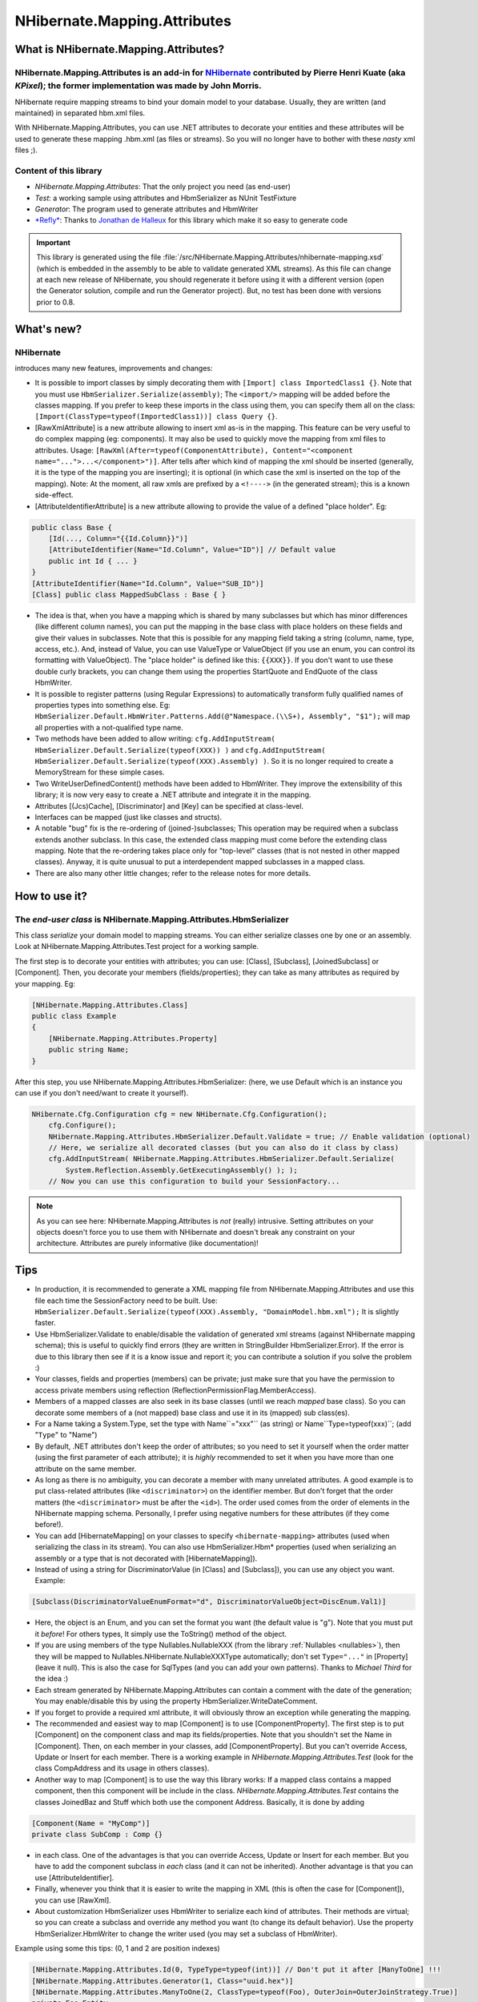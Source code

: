 

=============================
NHibernate.Mapping.Attributes
=============================

What is NHibernate.Mapping.Attributes?
######################################

NHibernate.Mapping.Attributes is an add-in for `NHibernate <http://www.nhibernate.org>`_ contributed by Pierre Henri Kuate (aka *KPixel*); the former implementation was made by John Morris.
=============================================================================================================================================================================================

NHibernate require mapping streams to bind your domain model to your database. Usually, they are written (and maintained) in separated hbm.xml files.

With NHibernate.Mapping.Attributes, you can use .NET attributes to decorate your entities and these attributes will be used to generate these mapping .hbm.xml (as files or streams). So you will no longer have to bother with these *nasty* xml files ;).

Content of this library
=======================

* *NHibernate.Mapping.Attributes*: That the only project you need (as end-user)

* *Test*: a working sample using attributes and HbmSerializer as NUnit TestFixture

* *Generator*: The program used to generate attributes and HbmWriter

* `*Refly* <http://mbunit.tigris.org/>`_: Thanks to `Jonathan de Halleux <http://www.dotnetwiki.org/>`_ for this library which make it so easy to generate code

.. important:: This library is generated using the file :file:`/src/NHibernate.Mapping.Attributes/nhibernate-mapping.xsd`
   (which is embedded in the assembly to be able to validate generated XML streams).
   As this file can change at each new release of NHibernate, you should regenerate it before using it
   with a different version (open the Generator solution, compile and run the Generator project).
   But, no test has been done with versions prior to 0.8.

What's new?
###########

NHibernate
==========

introduces many new features, improvements and changes:

* It is possible to import classes by simply decorating them with ``[Import] class ImportedClass1 {}``. Note that you must use ``HbmSerializer.Serialize(assembly)``; The ``<import/>`` mapping will be added before the classes mapping. If you prefer to keep these imports in the class using them, you can specify them all on the class: ``[Import(ClassType=typeof(ImportedClass1))] class Query {}``.

* [RawXmlAttribute] is a new attribute allowing to insert xml as-is in the mapping. This feature can be very useful to do complex mapping (eg: components). It may also be used to quickly move the mapping from xml files to attributes. Usage: ``[RawXml(After=typeof(ComponentAttribute), Content="<component name="...">...</component>")]``. After tells after which kind of mapping the xml should be inserted (generally, it is the type of the mapping you are inserting); it is optional (in which case the xml is inserted on the top of the mapping). Note: At the moment, all raw xmls are prefixed by a ``<!---->`` (in the generated stream); this is a known side-effect.

* [AttributeIdentifierAttribute] is a new attribute allowing to provide the value of a defined "place holder". Eg:

.. code-block:: csharp

  public class Base {
      [Id(..., Column="{{Id.Column}}")]
      [AttributeIdentifier(Name="Id.Column", Value="ID")] // Default value
      public int Id { ... }
  }
  [AttributeIdentifier(Name="Id.Column", Value="SUB_ID")]
  [Class] public class MappedSubClass : Base { }

* The idea is that, when you have a mapping which is shared by many subclasses but which has minor differences (like different column names), you can put the mapping in the base class with place holders on these fields and give their values in subclasses. Note that this is possible for any mapping field taking a string (column, name, type, access, etc.). And, instead of Value, you can use ValueType or ValueObject (if you use an enum, you can control its formatting with ValueObject).
  The "place holder" is defined like this: ``{{XXX}}``. If you don't want to use these double curly brackets, you can change them using the properties StartQuote and EndQuote of the class HbmWriter.

* It is possible to register patterns (using Regular Expressions) to automatically transform fully qualified names of properties types into something else. Eg: ``HbmSerializer.Default.HbmWriter.Patterns.Add(@"Namespace.(\\S+), Assembly", "$1");`` will map all properties with a not-qualified type name.

* Two methods have been added to allow writing: ``cfg.AddInputStream( HbmSerializer.Default.Serialize(typeof(XXX)) )`` and ``cfg.AddInputStream( HbmSerializer.Default.Serialize(typeof(XXX).Assembly) )``. So it is no longer required to create a MemoryStream for these simple cases.

* Two WriteUserDefinedContent() methods have been added to HbmWriter. They improve the extensibility of this library; it is now very easy to create a .NET attribute and integrate it in the mapping.

* Attributes [(Jcs)Cache], [Discriminator] and [Key] can be specified at class-level.

* Interfaces can be mapped (just like classes and structs).

* A notable "bug" fix is the re-ordering of (joined-)subclasses; This operation may be required when a subclass extends another subclass. In this case, the extended class mapping must come before the extending class mapping. Note that the re-ordering takes place only for "top-level" classes (that is not nested in other mapped classes). Anyway, it is quite unusual to put a interdependent mapped subclasses in a mapped class.

* There are also many other little changes; refer to the release notes for more details.

How to use it?
##############

The *end-user class* is NHibernate.Mapping.Attributes.HbmSerializer
===================================================================

This class *serialize* your domain model to mapping streams. You can either serialize classes one by one or an assembly. Look at NHibernate.Mapping.Attributes.Test project for a working sample.

The first step is to decorate your entities with attributes; you can use: [Class], [Subclass], [JoinedSubclass] or [Component]. Then, you decorate your members (fields/properties); they can take as many attributes as required by your mapping. Eg:

.. code-block:: csharp

  [NHibernate.Mapping.Attributes.Class]
  public class Example
  {
      [NHibernate.Mapping.Attributes.Property]
      public string Name;
  }

After this step, you use NHibernate.Mapping.Attributes.HbmSerializer: (here, we use Default which is an instance you can use if you don't need/want to create it yourself).

.. code-block:: csharp

  NHibernate.Cfg.Configuration cfg = new NHibernate.Cfg.Configuration();
      cfg.Configure();
      NHibernate.Mapping.Attributes.HbmSerializer.Default.Validate = true; // Enable validation (optional)
      // Here, we serialize all decorated classes (but you can also do it class by class)
      cfg.AddInputStream( NHibernate.Mapping.Attributes.HbmSerializer.Default.Serialize(
          System.Reflection.Assembly.GetExecutingAssembly() ); );
      // Now you can use this configuration to build your SessionFactory...

.. note:: As you can see here: NHibernate.Mapping.Attributes is *not* (really) intrusive.
   Setting attributes on your objects doesn't force you to use them with NHibernate and doesn't break any constraint on your architecture.
   Attributes are purely informative (like documentation)!

.. _mapping-attributes-tips:

Tips
####

* In production, it is recommended to generate a XML mapping file from NHibernate.Mapping.Attributes and use this file each time the SessionFactory need to be built. Use: ``HbmSerializer.Default.Serialize(typeof(XXX).Assembly, "DomainModel.hbm.xml");`` It is slightly faster.

* Use HbmSerializer.Validate to enable/disable the validation of generated xml streams (against NHibernate mapping schema); this is useful to quickly find errors (they are written in StringBuilder HbmSerializer.Error). If the error is due to this library then see if it is a know issue and report it; you can contribute a solution if you solve the problem :)

* Your classes, fields and properties (members) can be private; just make sure that you have the permission to access private members using reflection (ReflectionPermissionFlag.MemberAccess).

* Members of a mapped classes are also seek in its base classes (until we reach *mapped* base class). So you can decorate some members of a (not mapped) base class and use it in its (mapped) sub class(es).

* For a Name taking a System.Type, set the type with Name``="xxx"`` (as string) or Name``Type=typeof(xxx)``; (add "``Type``" to "Name")

* By default, .NET attributes don't keep the order of attributes; so you need to set it yourself when the order matter (using the first parameter of each attribute); it is *highly* recommended to set it when you have more than one attribute on the same member.

* As long as there is no ambiguity, you can decorate a member with many unrelated attributes. A good example is to put class-related attributes (like ``<discriminator>``) on the identifier member. But don't forget that the order matters (the ``<discriminator>`` must be after the ``<id>``). The order used comes from the order of elements in the NHibernate mapping schema. Personally, I prefer using negative numbers for these attributes (if they come before!).

* You can add [HibernateMapping] on your classes to specify ``<hibernate-mapping>`` attributes (used when serializing the class in its stream). You can also use HbmSerializer.Hbm* properties (used when serializing an assembly or a type that is not decorated with [HibernateMapping]).

* Instead of using a string for DiscriminatorValue (in [Class] and [Subclass]), you can use any object you want. Example:

.. code-block:: csharp

  [Subclass(DiscriminatorValueEnumFormat="d", DiscriminatorValueObject=DiscEnum.Val1)]

* Here, the object is an Enum, and you can set the format you want (the default value is "g"). Note that you must put it *before*! For others types, It simply use the ToString() method of the object.

* If you are using members of the type Nullables.NullableXXX (from the library :ref:`Nullables <nullables>`), then they will be mapped to Nullables.NHibernate.NullableXXXType automatically; don't set ``Type="..."`` in [Property] (leave it null). This is also the case for SqlTypes (and you can add your own patterns). Thanks to *Michael Third* for the idea :)

* Each stream generated by NHibernate.Mapping.Attributes can contain a comment with the date of the generation; You may enable/disable this by using the property HbmSerializer.WriteDateComment.

* If you forget to provide a required xml attribute, it will obviously throw an exception while generating the mapping.

* The recommended and easiest way to map [Component] is to use [ComponentProperty]. The first step is to put [Component] on the component class and map its fields/properties. Note that you shouldn't set the Name in [Component]. Then, on each member in your classes, add [ComponentProperty]. But you can't override Access, Update or Insert for each member.
  There is a working example in *NHibernate.Mapping.Attributes.Test* (look for the class CompAddress and its usage in others classes).

* Another way to map [Component] is to use the way this library works: If a mapped class contains a mapped component, then this component will be include in the class. *NHibernate.Mapping.Attributes.Test* contains the classes JoinedBaz and Stuff which both use the component Address.
  Basically, it is done by adding

.. code-block:: csharp

  [Component(Name = "MyComp")]
  private class SubComp : Comp {}

* in each class. One of the advantages is that you can override Access, Update or Insert for each member. But you have to add the component subclass in *each* class (and it can not be inherited). Another advantage is that you can use [AttributeIdentifier].

* Finally, whenever you think that it is easier to write the mapping in XML (this is often the case for [Component]), you can use [RawXml].

* About customization
  HbmSerializer uses HbmWriter to serialize each kind of attributes. Their methods are virtual; so you can create a subclass and override any method you want (to change its default behavior).
  Use the property HbmSerializer.HbmWriter to change the writer used (you may set a subclass of HbmWriter).

Example using some this tips: (0, 1 and 2 are position indexes)

.. code-block:: csharp

  [NHibernate.Mapping.Attributes.Id(0, TypeType=typeof(int))] // Don't put it after [ManyToOne] !!!
  [NHibernate.Mapping.Attributes.Generator(1, Class="uuid.hex")]
  [NHibernate.Mapping.Attributes.ManyToOne(2, ClassType=typeof(Foo), OuterJoin=OuterJoinStrategy.True)]
  private Foo Entity;

Generates:

.. code-block:: xml

  <id type="Int32">
      <generator class="uuid.hex" />
  </id>
  <many-to-one name="Entity" class="Namespaces.Foo, SampleAssembly" outer-join="true" />

Known issues and TODOs
######################

First, read TODOs in the source code ;)

A Position property has been added to all attributes to order them. But there is still a problem:

When a parent element "p" has a child element "x" that is also the child element of another child element "c" of "p" (preceding "x") :D
Illustration:

.. code-block:: xml

  <p>
      <c>
          <x />
      </c>
      <x />
  </p>

In this case, when writing:

.. code-block:: csharp

  [Attributes.P(0)]
  [Attributes.C(1)]
  [Attributes.X(2)]
  [Attributes.X(3)]
  public MyType MyProperty;

X(3) will always belong to C(1) ! (as X(2)).

It is the case for ``<dynamic-component>`` and ``<nested-composite-element>``.

Another bad news is that, currently, XML elements coming after this elements can not be included in them. Eg: There is no way put a collection in ``<dynamic-component>``. The reason is that the file :file:`nhibernate-mapping.xsd` tells how elements are built and in which order, and NHibernate.Mapping.Attributes use this order.

Anyway, the solution would be to add a int ParentNode property to BaseAttribute so that you can create a real graph...

For now, you can fallback on [RawXml].

Actually, there is no other know issue nor planned modification. This library should be stable and complete; but if you find a bug or think of an useful improvement, contact us!

On side note, it would be nice to write a better TestFixture than *NHibernate.Mapping.Attributes.Test* :D

Developer Notes
###############

Any change to the schema (:file:`nhibernate-mapping.xsd`) implies:

* Checking if there is any change to do in the Generator (like updating KnowEnums / AllowMultipleValue / IsRoot / IsSystemType / IsSystemEnum / CanContainItself)

* Updating :file:`/src/NHibernate.Mapping.Attributes/nhibernate-mapping.xsd` (copy/paste) and running the Generator again (even if it wasn't modified)

* Running the Test project and make sure that no exception is thrown. A class/property should be modified/added in this project to be sure that any new breaking change will be caught (=> update the reference hbm.xml files and/or the project :file:`NHibernate.Mapping.Attributes-2.0.csproj`)

This implementation is based on NHibernate mapping schema; so there is probably lot of "standard schema features" that are not supported...

The version of NHibernate.Mapping.Attributes should be the version of the NHibernate schema used to generate it (=> the version of NHibernate library).

In the design of this project, performance is a (*very*) minor goal :) Easier implementation and maintenance are far more important because you can (and should) avoid to use this library in production (Cf. the first tip in :ref:`mapping-attributes-tips`).

